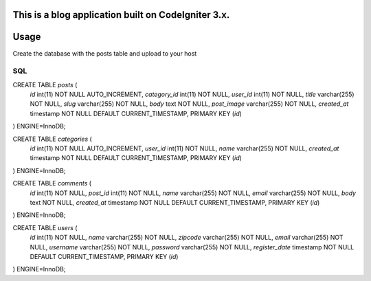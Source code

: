 

This is a blog application built on CodeIgniter 3.x.
*******************
Usage
*******************

Create the database with the posts table and upload to your host

**************************
SQL
**************************

CREATE TABLE `posts` (
  `id` int(11) NOT NULL AUTO_INCREMENT,
  `category_id` int(11) NOT NULL,
  `user_id` int(11) NOT NULL,
  `title` varchar(255) NOT NULL,
  `slug` varchar(255) NOT NULL,
  `body` text NOT NULL,
  `post_image` varchar(255) NOT NULL,
  `created_at` timestamp NOT NULL DEFAULT CURRENT_TIMESTAMP,
  PRIMARY KEY (`id`)
) ENGINE=InnoDB;


CREATE TABLE `categories` (
  `id` int(11) NOT NULL AUTO_INCREMENT,
  `user_id` int(11) NOT NULL,
  `name` varchar(255) NOT NULL,
  `created_at` timestamp NOT NULL DEFAULT CURRENT_TIMESTAMP,
  PRIMARY KEY (`id`)
) ENGINE=InnoDB;

CREATE TABLE `comments` (
  `id` int(11) NOT NULL,
  `post_id` int(11) NOT NULL,
  `name` varchar(255) NOT NULL,
  `email` varchar(255) NOT NULL,
  `body` text NOT NULL,
  `created_at` timestamp NOT NULL DEFAULT CURRENT_TIMESTAMP,
  PRIMARY KEY (`id`)
) ENGINE=InnoDB;

CREATE TABLE `users` (
  `id` int(11) NOT NULL,
  `name` varchar(255) NOT NULL,
  `zipcode` varchar(255) NOT NULL,
  `email` varchar(255) NOT NULL,
  `username` varchar(255) NOT NULL,
  `password` varchar(255) NOT NULL,
  `register_date` timestamp NOT NULL DEFAULT CURRENT_TIMESTAMP,
  PRIMARY KEY (`id`)
) ENGINE=InnoDB;
